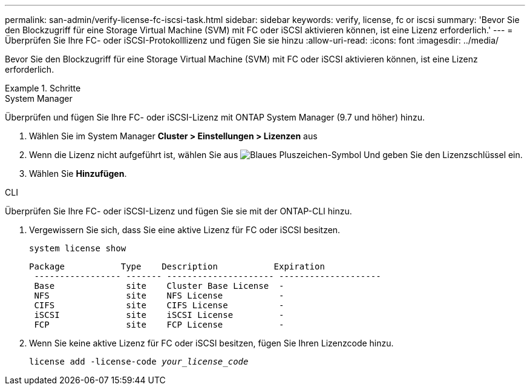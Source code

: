 ---
permalink: san-admin/verify-license-fc-iscsi-task.html 
sidebar: sidebar 
keywords: verify, license, fc or iscsi 
summary: 'Bevor Sie den Blockzugriff für eine Storage Virtual Machine (SVM) mit FC oder iSCSI aktivieren können, ist eine Lizenz erforderlich.' 
---
= Überprüfen Sie Ihre FC- oder iSCSI-Protokolllizenz und fügen Sie sie hinzu
:allow-uri-read: 
:icons: font
:imagesdir: ../media/


[role="lead"]
Bevor Sie den Blockzugriff für eine Storage Virtual Machine (SVM) mit FC oder iSCSI aktivieren können, ist eine Lizenz erforderlich.

.Schritte
[role="tabbed-block"]
====
.System Manager
--
Überprüfen und fügen Sie Ihre FC- oder iSCSI-Lizenz mit ONTAP System Manager (9.7 und höher) hinzu.

. Wählen Sie im System Manager *Cluster > Einstellungen > Lizenzen* aus
. Wenn die Lizenz nicht aufgeführt ist, wählen Sie aus image:icon_add_blue_bg.png["Blaues Pluszeichen-Symbol"] Und geben Sie den Lizenzschlüssel ein.
. Wählen Sie *Hinzufügen*.


--
.CLI
--
Überprüfen Sie Ihre FC- oder iSCSI-Lizenz und fügen Sie sie mit der ONTAP-CLI hinzu.

. Vergewissern Sie sich, dass Sie eine aktive Lizenz für FC oder iSCSI besitzen.
+
`system license show`

+
[listing]
----

Package           Type    Description           Expiration
 ----------------- ------- --------------------- --------------------
 Base              site    Cluster Base License  -
 NFS               site    NFS License           -
 CIFS              site    CIFS License          -
 iSCSI             site    iSCSI License         -
 FCP               site    FCP License           -
----
. Wenn Sie keine aktive Lizenz für FC oder iSCSI besitzen, fügen Sie Ihren Lizenzcode hinzu.
+
`license add -license-code _your_license_code_`



--
====